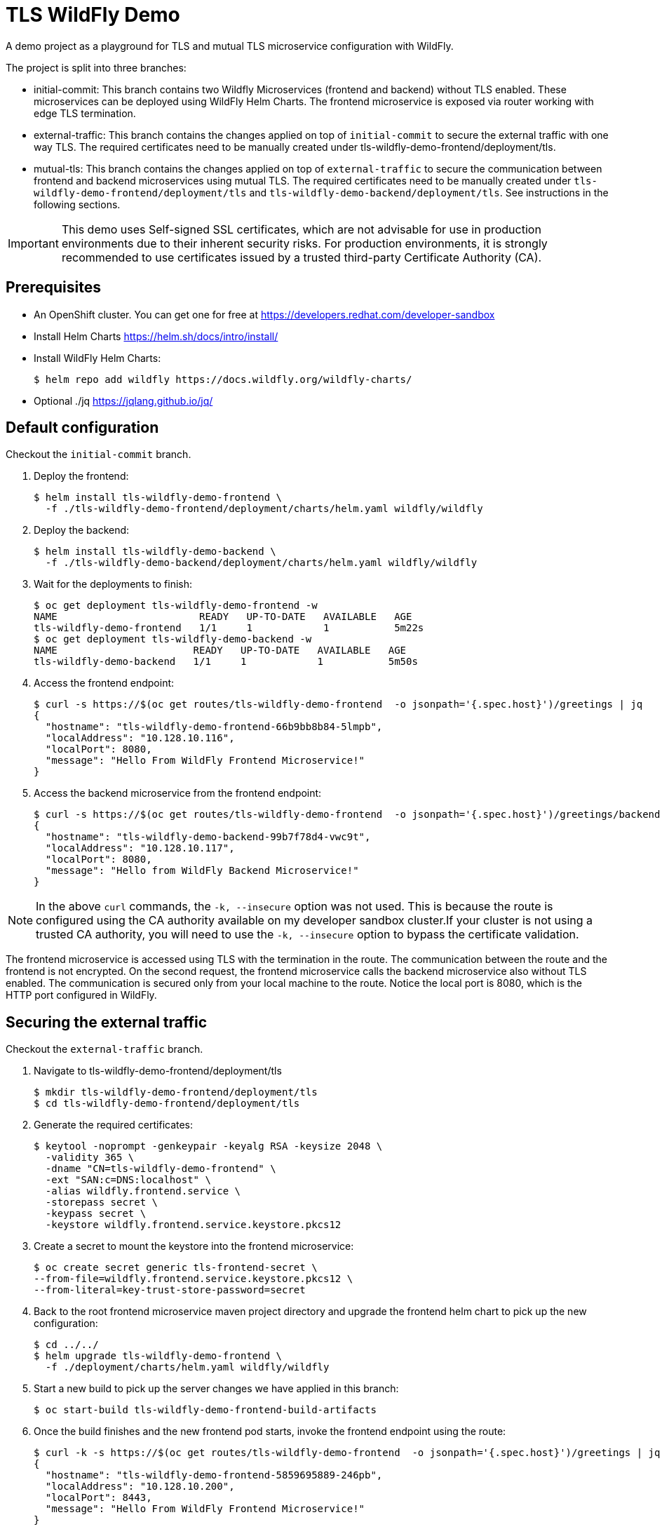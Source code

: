 = TLS WildFly Demo

A demo project as a playground for TLS and mutual TLS microservice configuration with WildFly.

The project is split into three branches:

* initial-commit: This branch contains two Wildfly Microservices (frontend and backend) without TLS enabled. These microservices can be deployed using WildFly Helm Charts. The frontend microservice is exposed via router working with edge TLS termination.
* external-traffic: This branch contains the changes applied on top of `initial-commit` to secure the external traffic with one way TLS. The required certificates need to be manually created under tls-wildfly-demo-frontend/deployment/tls.
* mutual-tls: This branch contains the changes applied on top of `external-traffic` to secure the communication between frontend and backend microservices using mutual TLS. The required certificates need to be manually created under `tls-wildfly-demo-frontend/deployment/tls` and `tls-wildfly-demo-backend/deployment/tls`. See instructions in the following sections.

[IMPORTANT]
====
This demo uses Self-signed SSL certificates, which are not advisable for use in production environments due to their inherent security risks. For production environments, it is strongly recommended to use certificates issued by a trusted third-party Certificate Authority (CA).
====

== Prerequisites
* An OpenShift cluster. You can get one for free at https://developers.redhat.com/developer-sandbox
* Install Helm Charts https://helm.sh/docs/intro/install/
* Install WildFly Helm Charts:
+
----
$ helm repo add wildfly https://docs.wildfly.org/wildfly-charts/
----
* Optional ./jq https://jqlang.github.io/jq/

== Default configuration
Checkout the `initial-commit` branch.

. Deploy the frontend:
+
----
$ helm install tls-wildfly-demo-frontend \
  -f ./tls-wildfly-demo-frontend/deployment/charts/helm.yaml wildfly/wildfly
----
. Deploy the backend:
+
----
$ helm install tls-wildfly-demo-backend \
  -f ./tls-wildfly-demo-backend/deployment/charts/helm.yaml wildfly/wildfly
----
. Wait for the deployments to finish:
+
----
$ oc get deployment tls-wildfly-demo-frontend -w
NAME                        READY   UP-TO-DATE   AVAILABLE   AGE
tls-wildfly-demo-frontend   1/1     1            1           5m22s
$ oc get deployment tls-wildfly-demo-backend -w
NAME                       READY   UP-TO-DATE   AVAILABLE   AGE
tls-wildfly-demo-backend   1/1     1            1           5m50s
----
. Access the frontend endpoint:
+
----
$ curl -s https://$(oc get routes/tls-wildfly-demo-frontend  -o jsonpath='{.spec.host}')/greetings | jq
{
  "hostname": "tls-wildfly-demo-frontend-66b9bb8b84-5lmpb",
  "localAddress": "10.128.10.116",
  "localPort": 8080,
  "message": "Hello From WildFly Frontend Microservice!"
}
----
. Access the backend microservice from the frontend endpoint:
+
----
$ curl -s https://$(oc get routes/tls-wildfly-demo-frontend  -o jsonpath='{.spec.host}')/greetings/backend | jq
{
  "hostname": "tls-wildfly-demo-backend-99b7f78d4-vwc9t",
  "localAddress": "10.128.10.117",
  "localPort": 8080,
  "message": "Hello from WildFly Backend Microservice!"
}
----

[NOTE]
====
In the above `curl` commands, the `-k, --insecure` option was not used. This is because the route is configured using the CA authority available on my developer sandbox cluster.If your cluster is not using a trusted CA authority, you will need to use the `-k, --insecure` option to bypass the certificate validation.
====

The frontend microservice is accessed using TLS with the termination in the route. The communication between the route and the frontend is not encrypted. On the second request, the frontend microservice calls the backend microservice also without TLS enabled. The communication is secured only from your local machine to the route. Notice the local port is 8080, which is the HTTP port configured in WildFly.

== Securing the external traffic
Checkout the `external-traffic` branch.

. Navigate to tls-wildfly-demo-frontend/deployment/tls
+
----
$ mkdir tls-wildfly-demo-frontend/deployment/tls
$ cd tls-wildfly-demo-frontend/deployment/tls
----
. Generate the required certificates:
+
----
$ keytool -noprompt -genkeypair -keyalg RSA -keysize 2048 \
  -validity 365 \
  -dname "CN=tls-wildfly-demo-frontend" \
  -ext "SAN:c=DNS:localhost" \
  -alias wildfly.frontend.service \
  -storepass secret \
  -keypass secret \
  -keystore wildfly.frontend.service.keystore.pkcs12
----
. Create a secret to mount the keystore into the frontend microservice:
+
----
$ oc create secret generic tls-frontend-secret \
--from-file=wildfly.frontend.service.keystore.pkcs12 \
--from-literal=key-trust-store-password=secret
----
. Back to the root frontend microservice maven project directory and upgrade the frontend helm chart to pick up the new configuration:
+
----
$ cd ../../
$ helm upgrade tls-wildfly-demo-frontend \
  -f ./deployment/charts/helm.yaml wildfly/wildfly
----
. Start a new build to pick up the server changes we have applied in this branch:
+
----
$ oc start-build tls-wildfly-demo-frontend-build-artifacts
----
. Once the build finishes and the new frontend pod starts, invoke the frontend endpoint using the route:
+
----
$ curl -k -s https://$(oc get routes/tls-wildfly-demo-frontend  -o jsonpath='{.spec.host}')/greetings | jq
{
  "hostname": "tls-wildfly-demo-frontend-5859695889-246pb",
  "localAddress": "10.128.10.200",
  "localPort": 8443,
  "message": "Hello From WildFly Frontend Microservice!"
}
----
+
This time the request arrived directly to the 8443 port on the pod, which is the HTTPS port configured in WildFly.
. Verify it is also possible to reach out the backend from the frontend:
+
----
$ curl -k -s https://$(oc get routes/tls-wildfly-demo-frontend  -o jsonpath='{.spec.host}')/greetings/backend | jq
{
  "hostname": "tls-wildfly-demo-backend-99b7f78d4-vwc9t",
  "localAddress": "10.128.10.117",
  "localPort": 8080,
  "message": "Hello from WildFly Backend Microservice!"
}
----
+
This traffic is still unsecured and arriving to the 8080 port.

== Enabling Mutual TLS between the frontend and backend
Checkout the `mutual-tls` branch.

. From the root of the maven project, create the tls-wildfly-demo-backend/deployment/tls to generate the backend keystore and truststore:
+
----
$ mkdir tls-wildfly-demo-backend/deployment/tls
$ cd tls-wildfly-demo-backend/deployment/tls
$ keytool -noprompt -genkeypair -keyalg RSA -keysize 2048 \
  -validity 365 \
  -dname "CN=tls-wildfly-demo-backend" \
  -ext "SAN:c=DNS:localhost,DNS:tls-wildfly-demo-backend-secure" \
  -alias wildfly.backend.service \
  -storepass secret \
  -keypass secret \
  -keystore wildfly.backend.service.keystore.pkcs12
----
. Extract the backend certificate from the keystore:
+
----
$ keytool -exportcert -keystore wildfly.backend.service.keystore.pkcs12 \
   -alias wildfly.backend.service \
   -keypass secret \
   -storepass secret \
   -file wildfly.backend.service.crt
----
. From tls-wildfly-demo-frontend/deployment/tls directory, extract the frontend certificate:
+
----
$ cd ../../../tls-wildfly-demo-frontend/deployment/tls
$ keytool -exportcert -keystore wildfly.frontend.service.keystore.pkcs12 \
   -alias wildfly.frontend.service \
   -keypass secret \
   -storepass secret \
   -file wildfly.frontend.service.crt
----
. Create the frontend truststore by importing the backend certificate:
+
----
$ keytool -noprompt -keystore wildfly.frontend.service.truststore \
  -importcert -file ../../../tls-wildfly-demo-backend/deployment/tls/wildfly.backend.service.crt \
  -alias wildfly.frontend.service \
  -storepass secret
----
. Delete the old secret and create a new one including the frontend keystore and truststore to mount them in the frontend microservice:
+
----
$ oc delete secret tls-frontend-secret
$ oc create secret generic tls-frontend-secret \
--from-file=wildfly.frontend.service.keystore.pkcs12 \
--from-file=wildfly.frontend.service.truststore \
--from-literal=key-trust-store-password=secret
----
. From tls-wildfly-demo-backend/deployment/tls directory, create the backend truststore by importing the frontend certificate:
+
----
$ cd ../../../tls-wildfly-demo-backend/deployment/tls
$ keytool -noprompt -keystore wildfly.backend.service.truststore \
-importcert -file ../../../tls-wildfly-demo-frontend/deployment/tls/wildfly.frontend.service.crt \
-alias wildfly.backend.service \
-storepass secret
----
. Create a secret to mount the backend keystore and truststore in the backend microservice:
+
----
$ oc create secret generic tls-backend-secret \
--from-file=wildfly.backend.service.keystore.pkcs12 \
--from-file=wildfly.backend.service.truststore \
--from-literal=key-trust-store-password=secret
----
. At this point you should have the following files created on each deployment/tls directory for the frontend and backend:
+
----
.
...
├── tls-wildfly-demo-backend
│         ├── deployment
│         │         └── tls
│         │             ├── wildfly.backend.service.crt
│         │             ├── wildfly.backend.service.keystore.pkcs12
│         │             └── wildfly.backend.service.truststore
...
└── tls-wildfly-demo-frontend
    ├── deployment
    │         └── tls
    │             ├── wildfly.frontend.service.crt
    │             ├── wildfly.frontend.service.keystore.pkcs12
    │             └── wildfly.frontend.service.truststore
...
----
. Upgrade both Helm charts:
+
----
$ cd ../../../
$ helm upgrade tls-wildfly-demo-frontend \
  -f ./tls-wildfly-demo-frontend/deployment/charts/helm.yaml wildfly/wildfly
$ helm upgrade tls-wildfly-demo-backend \
  -f ./tls-wildfly-demo-backend/deployment/charts/helm.yaml wildfly/wildfly
----
. Start new builds for the backend and frontend to pick up the new server changes incorporated in this branch:
+
----
$ oc start-build tls-wildfly-demo-frontend-build-artifacts
$ oc start-build tls-wildfly-demo-backend-build-artifacts
----
. Once the build finishes and the new frontend pod starts, invoke the frontend endpoint using the route:
+
----
$ curl -k -s https://$(oc get routes/tls-wildfly-demo-frontend  -o jsonpath='{.spec.host}')/greetings | jq
{
  "hostname": "tls-wildfly-demo-frontend-685d8df958-gxmvc",
  "localAddress": "10.128.10.247",
  "localPort": 8443,
  "message": "Hello From WildFly Frontend Microservice!"
}
----
+
The frontend service is receiving the request from the 8443 port, which is the HTTPS port.
. Now invoke the backend endpoint from the frontend endpoint:
+
----
$ curl -k -s https://$(oc get routes/tls-wildfly-demo-frontend  -o jsonpath='{.spec.host}')/greetings/backend | jq
{
  "hostname": "tls-wildfly-demo-backend-564584964b-kx9fs",
  "localAddress": "10.128.10.248",
  "localPort": 8443,
  "message": "Hello from WildFly Backend Microservice!"
}
----
+
Now the traffic arrives to the backend microservice also via the secured 8443 port.
+
You can also check you cannot access the backend service using TLS without having the backend certificate. For example, trying to access the backend from the frontend por without specifying the certificates fails:
+
----
$ oc rsh tls-wildfly-demo-frontend-685d8df958-gxmvc                                            130 ↵
sh-4.4$ curl -v -k https://tls-wildfly-demo-backend-secure:8443/greetings
*   Trying 172.30.210.119...
* TCP_NODELAY set
* Connected to tls-wildfly-demo-backend-secure (172.30.210.119) port 8443 (#0)
* ALPN, offering h2
* ALPN, offering http/1.1
* successfully set certificate verify locations:
*   CAfile: /etc/pki/tls/certs/ca-bundle.crt
  CApath: none
* TLSv1.3 (OUT), TLS handshake, Client hello (1):
* TLSv1.3 (IN), TLS handshake, Server hello (2):
* TLSv1.2 (IN), TLS handshake, Certificate (11):
* TLSv1.2 (IN), TLS handshake, Server key exchange (12):
* TLSv1.2 (IN), TLS handshake, Request CERT (13):
* TLSv1.2 (IN), TLS handshake, Server finished (14):
* TLSv1.2 (OUT), TLS handshake, Certificate (11):
* TLSv1.2 (OUT), TLS handshake, Client key exchange (16):
* TLSv1.2 (OUT), TLS change cipher, Change cipher spec (1):
* TLSv1.2 (OUT), TLS handshake, Finished (20):
* TLSv1.2 (IN), TLS alert, bad certificate (554):
* error:14094412:SSL routines:ssl3_read_bytes:sslv3 alert bad certificate
* Closing connection 0
curl: (35) error:14094412:SSL routines:ssl3_read_bytes:sslv3 alert bad certificate
sh-4.4$
----
. Clean up all the deployed resources by executing the following:
+
----
$ helm uninstall tls-wildfly-demo-frontend
release "tls-wildfly-demo-frontend" uninstalled
$ helm uninstall tls-wildfly-demo-backend
release "tls-wildfly-demo-backend" uninstalled
----


